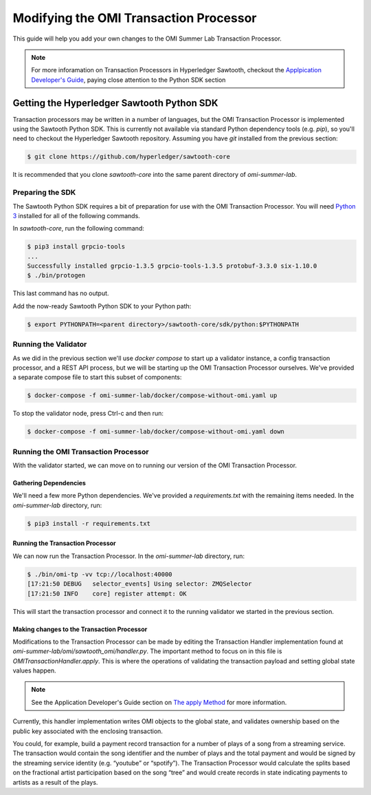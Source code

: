 ***************************************
Modifying the OMI Transaction Processor
***************************************

This guide will help you add your own changes to the OMI Summer Lab Transaction
Processor.

.. note::

  For more inforamation on Transaction Processors in Hyperledger Sawtooth,
  checkout the `Applpication Developer's Guide
  <https://intelledger.github.io/app_developers_guide.html>`__, paying close
  attention to the Python SDK section

Getting the Hyperledger Sawtooth Python SDK
*******************************************

Transaction processors may be written in a number of languages, but the OMI
Transaction Processor is implemented using the Sawtooth Python SDK.  This is
currently not available via standard Python dependency tools (e.g. `pip`), so
you'll need to checkout the Hyperledger Sawtooth repository.  Assuming you have
`git` installed from the previous section:

.. code-block:: console

  $ git clone https://github.com/hyperledger/sawtooth-core

It is recommended that you clone `sawtooth-core` into the same parent directory
of `omi-summer-lab`.

Preparing the SDK
=================

The Sawtooth Python SDK requires a bit of preparation for use with the OMI
Transaction Processor.  You will need `Python 3
<https://www.python.org/downloads/>`__ installed for all of the following
commands.  

In `sawtooth-core`, run the following command:

.. code-block:: console

  $ pip3 install grpcio-tools
  ...
  Successfully installed grpcio-1.3.5 grpcio-tools-1.3.5 protobuf-3.3.0 six-1.10.0
  $ ./bin/protogen

This last command has no output.

Add the now-ready Sawtooth Python SDK to your Python path:

.. code-block:: console

  $ export PYTHONPATH=<parent directory>/sawtooth-core/sdk/python:$PYTHONPATH

Running the Validator
=====================

As we did in the previous section we'll use `docker compose` to start up a
validator instance, a config transaction processor, and a REST API process, but
we will be starting up the OMI Transaction Processor ourselves.  We've provided
a separate compose file to start this subset of components:

.. code-block:: console

  $ docker-compose -f omi-summer-lab/docker/compose-without-omi.yaml up

To stop the validator node, press Ctrl-c and then run:

.. code-block:: console

  $ docker-compose -f omi-summer-lab/docker/compose-without-omi.yaml down

Running the OMI Transaction Processor
=====================================

With the validator started, we can move on to running our version of the OMI
Transaction Processor.

Gathering Dependencies
----------------------

We'll need a few more Python dependencies.  We've provided a `requirements.txt`
with the remaining items needed. In the `omi-summer-lab` directory, run:

.. code-block:: console

  $ pip3 install -r requirements.txt

Running the Transaction Processor
---------------------------------

We can now run the Transaction Processor. In the `omi-summer-lab` directory,
run:

.. code-block:: console

  $ ./bin/omi-tp -vv tcp://localhost:40000
  [17:21:50 DEBUG   selector_events] Using selector: ZMQSelector
  [17:21:50 INFO    core] register attempt: OK

This will start the transaction processor and connect it to the running
validator we started in the previous section. 

Making changes to the Transaction Processor
-------------------------------------------

Modifications to the Transaction Processor can be made by editing the
Transaction Handler implementation found at
`omi-summer-lab/omi/sawtooth_omi/handler.py`.  The important method to focus on
in this file is `OMITransactionHandler.apply`. This is where the operations of
validating the transaction payload and setting global state values happen.

.. note::

  See the Application Developer's Guide section on `The apply Method
  <https://intelledger.github.io/_autogen/sdk_TP_tutorial_python.html#the-apply-method>`__
  for more information.

Currently, this handler implementation writes OMI objects to the global state,
and validates ownership based on the public key associated with the enclosing
transaction.

You could, for example, build a payment record transaction for a number of
plays of a song from a streaming service. The transaction would contain the
song identifier and the number of plays and the total payment and would be
signed by the streaming service identity (e.g. “youtube” or “spotify”). The
Transaction Processor would calculate the splits based on the fractional artist
participation based on the song “tree” and would create records in state
indicating payments to artists as a result of the plays.
